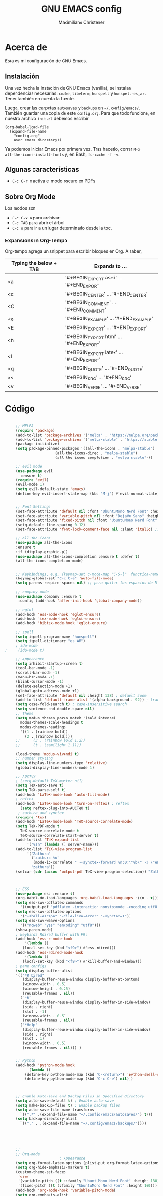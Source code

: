 #+TITLE: GNU EMACS config
#+AUTHOR: Maximiliano Christener
#+STARTUP: overview
#+OPTIONS: toc:2

* Acerca de

Esta es mi configuración de GNU Emacs.

** Instalación
Una vez hecha la instación de GNU Emacs (vanilla), se instalan
dependencias necesarias: =cmake=, =libvterm=, =hunspell= y =hunspell-es_ar=.
Tener también en cuenta la fuente.

Luego, crear las carpetas =autosaves= y =backups= en =~/.config/emacs/=.
También guardar una copia de este =config.org=. Para que todo funcione,
en nuestro archivo =init.el= debemos escribir

#+begin_example
(org-babel-load-file
  (expand-file-name
    "config.org"
    user-emacs-directory))
#+end_example

Ya podemos iniciar Emacs por primera vez. Tras hacerlo, correr =M-x
all-the-icons-install-fonts= y, en Bash, =fc-cache -f -v=.

** Algunas características

- =C-c C-r m= activa el modo oscuro en PDFs

** Sobre Org Mode

Los modos son
- =C-c C-x a= para archivar
- =C-c TAB= para abrir el árbol
- =C-c o= para ir a un lugar determinado
  desde la toc.

*** Expansions in Org-Tempo

Org-tempo agrega un snippet para escribir bloques en Org. A saber,

| Typing the below + TAB | Expands to ...                          |
|------------------------+-----------------------------------------|
| <a                     | '#+BEGIN_EXPORT ascii' … '#+END_EXPORT  |
| <c                     | '#+BEGIN_CENTER' … '#+END_CENTER'       |
| <C                     | '#+BEGIN_COMMENT' … '#+END_COMMENT'     |
| <e                     | '#+BEGIN_EXAMPLE' … '#+END_EXAMPLE'     |
| <E                     | '#+BEGIN_EXPORT' … '#+END_EXPORT'       |
| <h                     | '#+BEGIN_EXPORT html' … '#+END_EXPORT'  |
| <l                     | '#+BEGIN_EXPORT latex' … '#+END_EXPORT' |
| <q                     | '#+BEGIN_QUOTE' … '#+END_QUOTE'         |
| <s                     | '#+BEGIN_SRC' … '#+END_SRC'             |
| <v                     | '#+BEGIN_VERSE' … '#+END_VERSE'         |




* Código
#+begin_src emacs-lisp

     ;; MELPA
     (require 'package)
     (add-to-list 'package-archives '("melpa" . "https://melpa.org/packages/") t)
     (add-to-list 'package-archives '("melpa-stable" . "https://stable.melpa.org/packages/") t)
     (package-initialize)
     (setq package-pinned-packages '((all-the-icons . "melpa-stable")
				       (all-the-icons-dired . "melpa-stable")
				       (all-the-icons-completion . "melpa-stable")))

     ;; evil mode
     (use-package evil
       :ensure t)
     (require 'evil)
     (evil-mode 1)
     (setq evil-default-state 'emacs)
     (define-key evil-insert-state-map (kbd "M-j") #'evil-normal-state)


     ;; Font Settings
     (set-face-attribute 'default nil :font "UbuntuMono Nerd Font" :height 160 :weight 'medium)
     (set-face-attribute 'variable-pitch nil :font "DejaVu Sans" :height 160 :weight 'medium)
     (set-face-attribute 'fixed-pitch nil :font "UbuntuMono Nerd Font" :height 160 :weight 'medium)
     (setq-default line-spacing 0.12)
     (set-face-attribute 'font-lock-comment-face nil :slant 'italic) ;; comentarios en itálica

     ;; all-the-icons
     (use-package all-the-icons
     :ensure t
     :if (display-graphic-p))
     (use-package all-the-icons-completion :ensure t :defer t)
     (all-the-icons-completion-mode)


     ;; Keybindings, e.g, (keymap-set c-mode-map "C-S-l" 'function-name)
     (keymap-global-set "C-x C-a" 'auto-fill-mode)
     (setq parens-require-spaces nil) ;; para quitar los espacios de M-(

     ;; company-mode
     (use-package company :ensure t
      :config (add-hook 'after-init-hook 'global-company-mode))

     ;; eglot
     (add-hook 'ess-mode-hook 'eglot-ensure)
     (add-hook 'tex-mode-hook 'eglot-ensure)  
     (add-hook 'bibtex-mode-hook 'eglot-ensure)

     ;; spell
     (setq ispell-program-name "hunspell")
     (setq ispell-dictionary "es_AR")
     ; ido-mode
;     (ido-mode t)

     ;; Appearance
     (setq inhibit-startup-screen t)
     (tool-bar-mode -1)
     (scroll-bar-mode -1)
     (menu-bar-mode -1)
     (blink-cursor-mode -1)
     (delete-selection-mode +1)
     (global-goto-address-mode +1)
     (set-face-attribute 'default nil :height 138) ; default zoom
     (add-to-list 'default-frame-alist '(alpha-background . 92)) ; transparency
     (setq case-fold-search t) ; case-insensitive search
     (setq sentence-end-double-space nil)
     ;; Theme
     (setq modus-themes-paren-match '(bold intense)
	   modus-themes-scale-headings t
	   modus-themes-headings
	   '((1 . (rainbow bold))
	     (2 . (rainbow bold))))
     ;;      (3 . (rainbow bold 1.2))
     ;;      (t . (semilight 1.1)))

     (load-theme 'modus-vivendi t)
     ;; number styling
     (setq display-line-numbers-type 'relative)
     (global-display-line-numbers-mode 1)  

     ;; AUCTeX
     ; (setq-default TeX-master nil)
     (setq TeX-auto-save t)
     (setq TeX-parse-self t)
     (add-hook 'LaTeX-mode-hook 'auto-fill-mode)
     ; reftex
     (add-hook 'LaTeX-mode-hook 'turn-on-reftex) ; reftex
       (setq reftex-plug-into-AUCTeX t)
      ; zathura and synctex
     (require 'tex)
     (add-hook 'LaTeX-mode-hook 'TeX-source-correlate-mode)
     (setq TeX-PDF-mode t
	   TeX-source-correlate-mode t
	   TeX-source-correlate-start-server t)
     (add-to-list 'TeX-expand-list
		  '("%sn" (lambda () server-name)))
     (add-to-list 'TeX-view-program-list
		  '("Zathura"
		    ("zathura %o"
		     (mode-io-correlate " --synctex-forward %n:0:\"%b\" -x \"emacsclient --socket-name=%sn +%{line} %{input}\""))
		    "zathura"))
     (setcar (cdr (assoc 'output-pdf TeX-view-program-selection)) "Zathura")



     ;; ESS
     (use-package ess :ensure t)
     (org-babel-do-load-languages 'org-babel-load-languages '((R . t)))
     (setq ess-swv-pdflatex-commands
	   '((output-pdf "pdflatex -interaction nonstopmode -encoding utf8 %S%(PDFout)")))
     (setq ess-swv-pdflatex-options
	   '("-shell-escape" "-file-line-error" "-synctex=1"))
     (setq ess-swv-weave-options
	   '(("noweb" "yes" "encoding" "utf8")))
     (show-paren-mode)
     ; keybinds Rdired buffer with F9:
     (add-hook 'ess-r-mode-hook
	     '(lambda ()
		(local-set-key (kbd "<f9>") #'ess-rdired)))
     (add-hook 'ess-rdired-mode-hook
	     '(lambda ()
		(local-set-key (kbd "<f9>") #'kill-buffer-and-window)))
     ; pane configs
     (setq display-buffer-alist
	 '(("*R Dired"
	    (display-buffer-reuse-window display-buffer-at-bottom)
	    (window-width . 0.5)
	    (window-height . 0.25)
	    (reusable-frames . nil))
	   ("*R"
	    (display-buffer-reuse-window display-buffer-in-side-window)
	    (side . right)
	    (slot . -1)
	    (window-width . 0.5)
	    (reusable-frames . nil))
	   ("*Help"
	    (display-buffer-reuse-window display-buffer-in-side-window)
	    (side . right)
	    (slot . 1)
	    (window-width . 0.5)
	    (reusable-frames . nil))) )


     ;; Python
     (add-hook 'python-mode-hook
	       (lambda ()
		 (define-key python-mode-map (kbd "C-<return>") 'python-shell-send-statement)
		 (define-key python-mode-map (kbd "C-c C-e") nil)))



     ;; Enable Auto-save and Backup Files in Specified Directory
     (setq auto-save-default t) ; Enable auto-save
     (setq make-backup-files t) ; Enable backup files
     (setq auto-save-file-name-transforms
	   `((".*" ,(expand-file-name "~/.config/emacs/autosaves/") t)))
     (setq backup-directory-alist
	   `(("." . ,(expand-file-name "~/.config/emacs/backups/"))))





     ;;
     ;; Org-mode
					     ; Appearance
     (setq org-format-latex-options (plist-put org-format-latex-options :scale 2.4))
     (setq org-hide-emphasis-markers t)
     (custom-theme-set-faces
      'user
      '(variable-pitch ((t (:family "UbuntuMono Nerd Font" :height 180))))
      '(fixed-pitch ((t (:family "UbuntuMono Nerd Font" :height 160)))))
     (add-hook 'org-mode-hook 'variable-pitch-mode)
     (setq org-emphasis-alist
	   '(("*" (bold :foreground "Orange"))
	     ("/" (italic :foreground "Green"))
	     ("_" underline)
	     ("=" (:background "maroon" :foreground "white"))
	     ("~" (:background "deep sky blue" :foreground "MidnightBlue"))
	     ("+" (:strike-through t))))
     (setq org-hide-emphasis-markers t)
     (dolist (face '((org-level-1 . 1.2)
		     (org-level-2 . 1.1)
		     (org-level-3 . 1.05)
		     (org-level-4 . 1.0)
		     (org-level-5 . 1.1)
		     (org-level-6 . 1.1)
		     (org-level-7 . 1.1)
		     (org-level-8 . 1.1)))
       (set-face-attribute (car face) nil
			   :font "UbuntuMono Nerd Font"
			   :weight 'medium
			   :height (cdr face)))
     (setq header-line-format nil)
					     ; Presentation in Org-mode
     (use-package org-tree-slide :ensure t :custom (org-image-actual-width nil))
					     ; TOC
     (use-package toc-org :ensure t :commands toc-org-enable)
     (add-hook 'org-mode-hook 'toc-org-enable)
     (add-hook 'org-mode-hook 'org-indent-mode)
					     ; Bullets
     (use-package org-bullets :ensure t)
     (add-hook 'org-mode-hook (lambda () (org-bullets-mode 1)))
					     ; Presentations
     (use-package org-tree-slide
       :ensure t
       :custom (org-image-actual-width nil))
     (setq header-line-format " ")
					     ; en html
     (use-package ox-reveal
       :ensure t)
      ;
     (require 'org-tempo)
     ;;

     ;; vterm
     (use-package vterm
       :ensure t)


     ;; Dired
     (use-package all-the-icons-dired
             :ensure t)
     (add-hook 'dired-mode-hook 'all-the-icons-dired-mode)
     (setq dired-listing-switches "-lt --dired --group-directories-first -h -G") ; lt es ordenado por tiempo
     (setq dired-guess-shell-alist-user
      '(("\\.\\(png\\|jpe?g\\|tiff\\)" "sxiv" "xdg-open") ; abrir con ! o &
        ("\\.\\(mp[34]\\|m4a\\|ogg\\|flac\\|webm\\|mkv\\)" "mpv" "xdg-open")
		(".*" "xdg-open")))
     (setq dired-dwim-target t) ; para copiar en la otra ventana
     (add-hook 'dired-mode-hook 'dired-hide-details-mode)
     (add-hook 'dired-mode-hook (lambda () (dired-omit-mode)))
     ; 
     (file-name-shadow-mode 1)


     ;; PDF Tools
     (use-package pdf-tools :ensure t :defer t)
     (pdf-tools-install)
     (add-hook 'pdf-view-mode-hook (lambda () (display-line-numbers-mode -1)))



#+end_src


